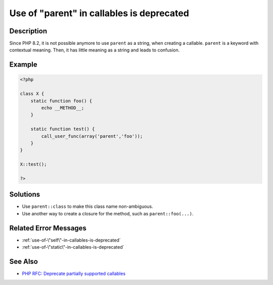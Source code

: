 .. _use-of-"parent"-in-callables-is-deprecated:

Use of "parent" in callables is deprecated
------------------------------------------
 
	.. meta::
		:description:
			Use of "parent" in callables is deprecated: Since PHP 8.

		:og:type: article
		:og:title: Use of &quot;parent&quot; in callables is deprecated
		:og:description: Since PHP 8
		:og:url: https://php-errors.readthedocs.io/en/latest/messages/use-of-%5C%22parent%5C%22-in-callables-is-deprecated.html

Description
___________
 
Since PHP 8.2, it is not possible anymore to use ``parent`` as a string, when creating a callable. ``parent`` is a keyword with contextual meaning. Then, it has little meaning as a string and leads to confusion.

Example
_______

.. code-block:: php

   <?php
   
   class X {
       static function foo() {
           echo __METHOD__;
       }
   
       static function test() {
           call_user_func(array('parent','foo'));
       }
   }
   
   X::test();
   
   ?>

Solutions
_________

+ Use ``parent::class`` to make this class name non-ambiguous.
+ Use another way to create a closure for the method, such as ``parent::foo(...)``.

Related Error Messages
______________________

+ :ref:`use-of-\"self\"-in-callables-is-deprecated`
+ :ref:`use-of-\"static\"-in-callables-is-deprecated`

See Also
________

+ `PHP RFC: Deprecate partially supported callables <https://wiki.php.net/rfc/deprecate_partially_supported_callables>`_

